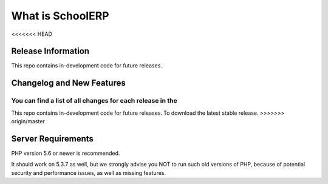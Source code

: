###################
What is SchoolERP
###################

<<<<<<< HEAD

*******************
Release Information
*******************

This repo contains in-development code for future releases.

**************************
Changelog and New Features
**************************

You can find a list of all changes for each release in the
=======

This repo contains in-development code for future releases. To download the
latest stable release.
>>>>>>> origin/master

*******************
Server Requirements
*******************

PHP version 5.6 or newer is recommended.

It should work on 5.3.7 as well, but we strongly advise you NOT to run
such old versions of PHP, because of potential security and performance
issues, as well as missing features.

